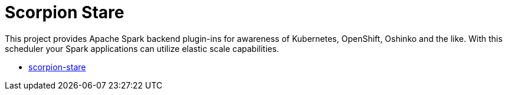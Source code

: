 = Scorpion Stare
:page-labels: Spark, Extension
:page-weight: 100

This project provides Apache Spark backend plugin-ins for awareness of
Kubernetes, OpenShift, Oshinko and the like. With this scheduler your Spark
applications can utilize elastic scale capabilities.

* https://github.com/radanalyticsio/scorpion-stare[scorpion-stare]
